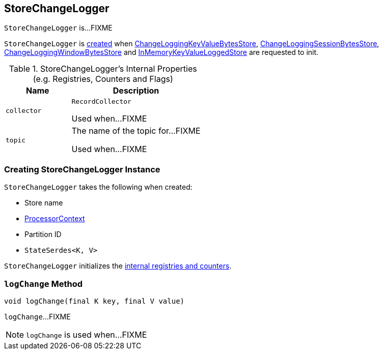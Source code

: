 == [[StoreChangeLogger]] StoreChangeLogger

`StoreChangeLogger` is...FIXME

`StoreChangeLogger` is <<creating-instance, created>> when link:kafka-streams-StateStore-ChangeLoggingKeyValueBytesStore.adoc#init[ChangeLoggingKeyValueBytesStore], link:kafka-streams-StateStore-ChangeLoggingSessionBytesStore.adoc#init[ChangeLoggingSessionBytesStore], link:kafka-streams-StateStore-ChangeLoggingWindowBytesStore.adoc#init[ChangeLoggingWindowBytesStore] and link:kafka-streams-StateStore-InMemoryKeyValueLoggedStore.adoc#init[InMemoryKeyValueLoggedStore] are requested to init.

[[internal-registries]]
.StoreChangeLogger's Internal Properties (e.g. Registries, Counters and Flags)
[cols="1,2",options="header",width="100%"]
|===
| Name
| Description

| `collector`
| [[collector]] `RecordCollector`

Used when...FIXME

| `topic`
| [[topic]] The name of the topic for...FIXME

Used when...FIXME
|===

=== [[creating-instance]] Creating StoreChangeLogger Instance

`StoreChangeLogger` takes the following when created:

* [[storeName]] Store name
* [[context]] link:kafka-streams-ProcessorContext.adoc[ProcessorContext]
* [[partition]] Partition ID
* [[serialization]] `StateSerdes<K, V>`

`StoreChangeLogger` initializes the <<internal-registries, internal registries and counters>>.

=== [[logChange]] `logChange` Method

[source, java]
----
void logChange(final K key, final V value)
----

`logChange`...FIXME

NOTE: `logChange` is used when...FIXME
